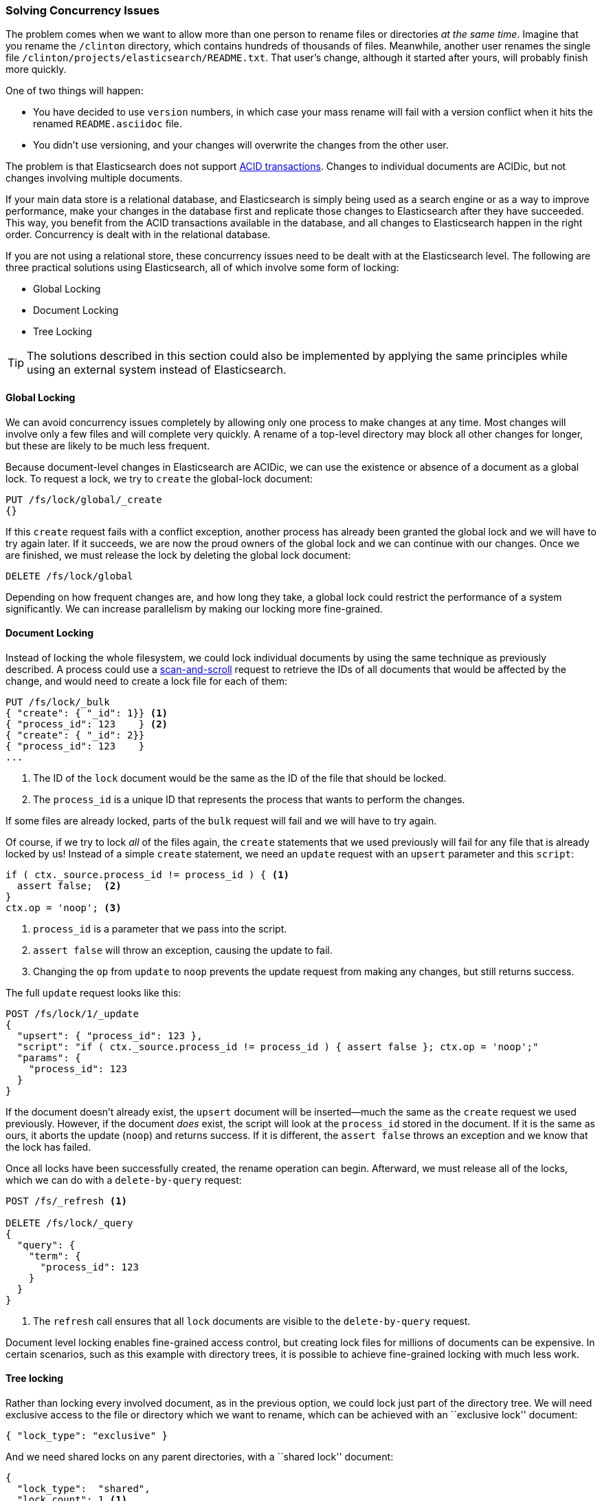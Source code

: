 [[concurrency-solutions]]
=== Solving Concurrency Issues

The problem comes when we want to allow more than one person to rename files
or directories _at the same time_. ((("concurrency", "solving concurrency issues")))((("relationships", "solving concurrency issues"))) Imagine that you rename the `/clinton`
directory, which contains hundreds of thousands of files.  Meanwhile, another
user renames the single file `/clinton/projects/elasticsearch/README.txt`.
That user's change, although it started after yours, will probably finish more
quickly.

One of two things will happen:

*   You have decided to use `version` numbers, in which case your mass rename
    will fail with a version conflict when it hits the renamed
    `README.asciidoc` file.

*   You didn't use versioning, and your changes will overwrite the changes from
    the other user.

The problem is that Elasticsearch does not support
http://en.wikipedia.org/wiki/ACID_transactions[ACID transactions].((("ACID transactions", "not supported in Elasticsearch")))  Changes to
individual documents are ACIDic, but not changes involving multiple documents.

If your main data store is a relational database, and Elasticsearch is simply
being used as a search engine((("relational databases", "Elasticsearch used with"))) or as a way to improve performance, make
your changes in the database first and replicate those changes to
Elasticsearch after they have succeeded. This way, you benefit from the ACID
transactions available in the database, and all changes to Elasticsearch happen
in the right order. Concurrency is dealt with in the relational database.

If you are not using a relational store, these concurrency issues need to
be dealt with at the Elasticsearch level.  The following are three practical
solutions using Elasticsearch, all of which involve some form of locking:

* Global Locking
* Document Locking
* Tree Locking

[TIP]
==================================================

The solutions described in this section could also be implemented by applying the same
principles while using an external system instead of Elasticsearch.

==================================================

[[global-lock]]
==== Global Locking

We can avoid concurrency issues completely by allowing only one process to
make changes at any time.((("locking", "global lock")))((("global lock")))  Most changes will involve only a few files and will
complete very quickly.  A rename of a top-level directory may block all other
changes for longer, but these are likely to be much less frequent.

Because document-level changes in Elasticsearch are ACIDic, we can use the
existence or absence of a document as a global lock.  To request a
lock, we try to `create` the global-lock document:

[source,json]
--------------------------
PUT /fs/lock/global/_create
{}
--------------------------

If this `create` request fails with a conflict exception,
another process has already been granted the global lock and we will have to
try again later.  If it succeeds, we are now the proud owners of the
global lock and we can continue with our changes.  Once we are finished, we
must release the lock by deleting the global lock document:

[source,json]
--------------------------
DELETE /fs/lock/global
--------------------------

Depending on how frequent changes are, and how long they take, a global lock
could restrict the performance of a system significantly.  We can increase
parallelism by making our locking more fine-grained.

[[document-locking]]
==== Document Locking

Instead of locking the whole filesystem, we could lock individual documents
by using the same technique as previously described.((("locking", "document locking")))((("document locking")))  A process could use a
<<scan-scroll,scan-and-scroll>> request to retrieve the IDs of all documents
that would be affected by the change, and would need to create a lock file for
each of them:

[source,json]
--------------------------
PUT /fs/lock/_bulk
{ "create": { "_id": 1}} <1>
{ "process_id": 123    } <2>
{ "create": { "_id": 2}}
{ "process_id": 123    }
...
--------------------------
<1> The ID of the `lock` document would be the same as the ID of  the file
    that should be locked.
<2> The `process_id` is a unique ID that represents the process that
    wants to perform the changes.

If some files are already locked, parts of the `bulk` request will fail and we
will have to try again.

Of course, if we try to lock _all_ of the files again, the `create` statements
that we used previously will fail for any file that is already locked by us!
Instead of a simple `create` statement, we need an `update` request with an
`upsert` parameter and this `script`:

[source,groovy]
--------------------------
if ( ctx._source.process_id != process_id ) { <1>
  assert false;  <2>
}
ctx.op = 'noop'; <3>
--------------------------
<1> `process_id` is a parameter that we pass into the script.
<2> `assert false` will throw an exception, causing the update to fail.
<3> Changing the `op` from `update` to `noop` prevents the update request
    from making any changes, but still returns success.

The full `update` request looks like this:

[source,json]
--------------------------
POST /fs/lock/1/_update
{
  "upsert": { "process_id": 123 },
  "script": "if ( ctx._source.process_id != process_id ) { assert false }; ctx.op = 'noop';"
  "params": {
    "process_id": 123
  }
}
--------------------------

If the document doesn't already exist, the `upsert` document will be inserted--much the same as the `create` request we used previously.  However, if the
document _does_ exist, the script will look at the `process_id` stored in the
document.  If it is the same as ours, it aborts the update (`noop`) and
returns success.  If it is different, the `assert false` throws an exception
and we know that the lock has failed.

Once all locks have been successfully created, the rename operation can begin.
Afterward, we must release((("delete-by-query request"))) all of the locks, which we can do with a
`delete-by-query` request:

[source,json]
--------------------------
POST /fs/_refresh <1>

DELETE /fs/lock/_query
{
  "query": {
    "term": {
      "process_id": 123
    }
  }
}
--------------------------
<1> The `refresh` call ensures that all `lock` documents are visible to
    the `delete-by-query` request.

Document level locking enables fine-grained access control, but creating lock
files for millions of documents can be expensive.  In certain scenarios, such
as this example with directory trees, it is possible to achieve fine-grained
locking with much less work.

[[tree-locking]]
==== Tree locking

Rather than locking every involved document, as in the previous option, we
could lock just part of the directory tree.((("locking", "tree locking")))  We will need exclusive access
to the file or directory which we want to rename, which can be achieved with an
``exclusive lock'' document:

[source,json]
--------------------------
{ "lock_type": "exclusive" }
--------------------------

And we need shared locks on any parent directories, with a ``shared lock''
document:

[source,json]
--------------------------
{
  "lock_type":  "shared",
  "lock_count": 1 <1>
}
--------------------------
<1> The `lock_count` records how many processes hold a shared lock.

A process that wants to rename `/clinton/projects/elasticsearch/README.txt`
needs an _exclusive_ lock on that file, and a _shared_ lock on `/clinton`,
`/clinton/projects`, and `/clinton/projects/elasticsearch`.

A simple `create` request will suffice for the exclusive lock, but the shared
lock needs a scripted update to implement some extra logic:

[source,groovy]
--------------------------
if (ctx._source.lock_type == 'exclusive') {
  assert false; <1>
}
ctx._source.lock_count++ <2>
--------------------------
<1> If the `lock_type` is `exclusive` then the `assert` statement will throw
    an exception, causing the update request to fail.
<2> Otherwise, we increment the `lock_count`.

This script handles the case where the `lock` document already exists, but we
will also need an `upsert` document to handle the case where it doesn't exist
yet. The full update request is as follows:

[source,json]
--------------------------
POST /fs/lock/%2Fclinton/_update <1>
{
  "upsert": { <2>
    "lock_type":  "shared",
    "lock_count": 1
  },
  "script": "if (ctx._source.lock_type == 'exclusive') { assert false }; ctx._source.lock_count++"
}
--------------------------
<1> The ID of the document is `/clinton`, which is URL-encoded to `%2fclinton`.
<2> The `upsert` document will be inserted if the document does not already
    exist.

Once we succeed in gaining a shared lock on all of the parent directories, we
try to `create` an exclusive lock on the file itself:

[source,json]
--------------------------
PUT /fs/lock/%2Fclinton%2fprojects%2felasticsearch%2fREADME.txt/_create
{ "lock_type": "exclusive" }
--------------------------

Now, if somebody else wants to rename the `/clinton` directory, they would
have to gain an exclusive lock on that path:

[source,json]
--------------------------
PUT /fs/lock/%2Fclinton/_create
{ "lock_type": "exclusive" }
--------------------------

This request would fail because a `lock` document with the same ID already
exists -- the other user would have to wait until our operation is done and we
have released our locks. The exclusive lock can just be deleted:

[source,json]
--------------------------
DELETE /fs/lock/%2Fclinton%2fprojects%2felasticsearch%2fREADME.txt
--------------------------

The shared locks need another script which decrements the `lock_count` and, if
the count drops to zero, deletes the `lock` document:

[source,groovy]
--------------------------
if (--ctx._source.lock_count == 0) {
  ctx.op = 'delete' <1>
}
--------------------------
<1> Once the `lock_count` reaches `0`, the `ctx.op` is changed from `update`
    to `delete`.

This update request would need to be run for each parent directory in reverse
order: from longest to shortest.

[source,json]
--------------------------
POST /fs/lock/%2Fclinton%2fprojects%2felasticsearch/_update
{
  "script": "if (--ctx._source.lock_count == 0) { ctx.op = 'delete' } "
}
--------------------------

Tree locking gives us fine-grained concurrency control with the minimum of
effort. Of course, it is not applicable to every situation -- the data model
must have some sort of ``access path'' like the directory tree for it to work.

[NOTE]
=====================================

None of the three options  -- global, document, or tree locking -- deals with
the thorniest problem associated with locking: what happens if the process
holding the lock dies?

The unexpected death of a process leaves us with two problems:

1. How do we know that we can release the locks held by the dead process?
2. How do we clean up the change that the dead process did not manage to complete?

These topics are beyond the scope of this book, but you will need to give them
some thought  if you decide to use locking.

=====================================

While denormalization is a good choice for many projects, the need for locking
schemes can make for complicated implementations. Instead, Elasticsearch
provides us with two models that help us to deal with related entities:
_nested objects_ and _parent-child relationships_.
